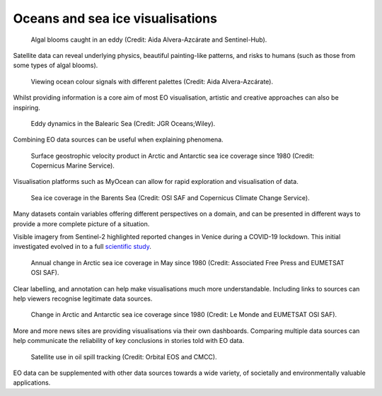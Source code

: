 .. _oceans-sea-ice:

Oceans and sea ice visualisations
---------------------------------
.. figure:: ../../../img/Eddies1.png
   :target: https://apps.sentinel-hub.com/eo-browser/
   :width: 100%
   :alt: Algal blooms caught in an eddy

   Algal blooms caught in an eddy (Credit: Aida Alvera-Azcárate and Sentinel-Hub).

Satellite data can reveal underlying physics, beautiful painting-like patterns, and risks to humans (such as those from some types of algal blooms).

.. figure:: ../../../img/Eddies2.png
   :target: https://apps.sentinel-hub.com/eo-browser/
   :width: 100%
   :alt: Viewing ocean colour signals with different palettes

   Viewing ocean colour signals with different palettes (Credit: Aida Alvera-Azcárate).

Whilst providing information is a core aim of most EO visualisation, artistic and creative approaches can also be inspiring.

.. figure:: ../../../img/Eddies3.png
   :target: https://agupubs.onlinelibrary.wiley.com/doi/full/10.1029/2021JC017589#
   :width: 100%
   :alt: Eddy dynamics in the Balearic Sea

   Eddy dynamics in the Balearic Sea (Credit: JGR Oceans;Wiley).

Combining EO data sources can be useful when explaining phenomena.


.. figure:: ../../../img/Surf_geo.png
   :target: https://data.marine.copernicus.eu/viewer/expert?view=viewer&crs=epsg%3A4326&t=1691755200000&z=0&center=-25.087923759109074%2C24.05597819633855&zoom=10.69622142850287&layers=W3siaWQiOiJjMSIsIm9wYWNpdHkiOjEsImxheWVySWQiOiJTRUFMRVZFTF9HTE9fUEhZX0w0X05SVF9PQlNFUlZBVElPTlNfMDA4XzA0Ni9kYXRhc2V0LWR1YWNzLW5ydC1nbG9iYWwtbWVyZ2VkLWFsbHNhdC1waHktbDRfMjAyMTEyL3N1cmZhY2VfZ2Vvc3Ryb3BoaWNfc2VhX3dhdGVyX3ZlbG9jaXR5IiwiekluZGV4IjoxMDAsImxvZ1NjYWxlIjpmYWxzZSwiY29sb3JtYXBJZCI6ImRlbnNlIn1d&basemap=dark
   :width: 100%
   :alt: CMEMS surface geostrophic velocity

   Surface geostrophic velocity product in Arctic and Antarctic sea ice coverage since 1980 (Credit: Copernicus Marine Service).

Visualisation platforms such as MyOcean can allow for rapid exploration and visualisation of data.

.. figure:: ../../../img/Barent_sea_ice.png
   :target: https://climate.copernicus.eu/esotc/2022/ocean
   :width: 100%
   :alt: OSI SAF and C3S Barent sea ice coverage

   Sea ice coverage in the Barents Sea (Credit: OSI SAF and Copernicus Climate Change Service).

Many datasets contain variables offering different perspectives on a domain, and can be presented in different ways to provide a more complete picture of a situation.

.. raw:: html

    <embed>
      <blockquote class="twitter-tweet"><p lang="en" dir="ltr">According to <a href="https://twitter.com/hashtag/Venice?src=hash&amp;ref_src=twsrc%5Etfw">#Venice</a>&#39;s 🇮🇹 citizens, waters have cleared following the <a href="https://twitter.com/hashtag/COVID19?src=hash&amp;ref_src=twsrc%5Etfw">#COVID19</a> lock-down. But what can we see from <a href="https://twitter.com/hashtag/Sentinel2?src=hash&amp;ref_src=twsrc%5Etfw">#Sentinel2</a> 🛰️🇪🇺?<br><br>A notable difference in boat traffic between 8 February &amp; 19 March, as well as seemingly less turbid/agitated waters. What do you think?<a href="https://twitter.com/hashtag/EUSpace?src=hash&amp;ref_src=twsrc%5Etfw">#EUSpace</a> <a href="https://t.co/HnqmjOdDCN">pic.twitter.com/HnqmjOdDCN</a></p>&mdash; Copernicus EU (@CopernicusEU) <a href="https://twitter.com/CopernicusEU/status/1242393973559304193?ref_src=twsrc%5Etfw">March 24, 2020</a></blockquote> <script async src="https://platform.twitter.com/widgets.js" charset="utf-8"></script>
    </embed>

Visible imagery from Sentinel-2 highlighted reported changes in Venice during a COVID-19 lockdown. This initial investigated evolved in to a full `scientific study <https://www.sciencedirect.com/science/article/pii/S0048969720331326?via%3Dihub>`_. 

.. figure:: https://factcheck.afp.com/sites/default/files/styles/list_xl/public/medias/factchecking/g2/2022-05/eeca136988861b80b92492200de4e567.jpeg
   :target: https://factcheck.afp.com/doc.afp.com.32AB8TN
   :width: 100%
   :alt: OSI SAF Arctic ice coverage time series

   Annual change in Arctic sea ice coverage in May since 1980 (Credit: Associated Free Press and EUMETSAT OSI SAF).

Clear labelling, and annotation can help make visualisations much more understandable. Including links to sources can help viewers recognise legitimate data sources.

.. figure:: ../../../img/Le_Monde_sea_ice.png
   :target: https://www.lemonde.fr/les-decodeurs/article/2023/04/28/neuf-indicateurs-pour-mesurer-l-urgence-climatique_6148399_4355771.html
   :width: 100%
   :alt: OSI SAF Arctic and Antarctic ice coverage time series

   Change in Arctic and Antarctic sea ice coverage since 1980 (Credit: Le Monde and EUMETSAT OSI SAF).

More and more news sites are providing visualisations via their own dashboards. Comparing multiple data sources can help communicate the reliability of key conclusions in stories told with EO data.

.. figure:: ../../../img/orbitaleos.png
   :target: https://www.orbitaleos.com
   :width: 100%
   :alt: Satellite-based oil spill tracking

   Satellite use in oil spill tracking (Credit: Orbital EOS and CMCC).

EO data can be supplemented with other data sources towards a wide variety, of societally and environmentally valuable applications.
